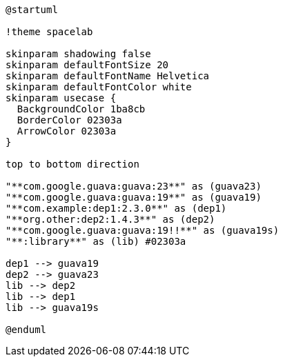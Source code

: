 [plantuml]
....
@startuml

!theme spacelab

skinparam shadowing false
skinparam defaultFontSize 20
skinparam defaultFontName Helvetica
skinparam defaultFontColor white
skinparam usecase {
  BackgroundColor 1ba8cb
  BorderColor 02303a
  ArrowColor 02303a
}

top to bottom direction

"**com.google.guava:guava:23**" as (guava23)
"**com.google.guava:guava:19**" as (guava19)
"**com.example:dep1:2.3.0**" as (dep1)
"**org.other:dep2:1.4.3**" as (dep2)
"**com.google.guava:guava:19!!**" as (guava19s)
"**:library**" as (lib) #02303a

dep1 --> guava19
dep2 --> guava23
lib --> dep2
lib --> dep1
lib --> guava19s

@enduml
....
